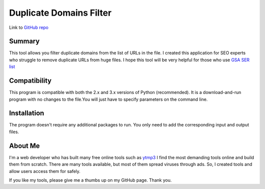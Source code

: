 ======================
Duplicate Domains Filter
======================

Link to `GitHub repo <https://github.com/praveencqr/duplicate-domains-filter>`__

.. index:: Summary

Summary
=======

This tool allows you filter duplicate domains from the list of URLs in the file.
I created this application for SEO experts who struggle to remove duplicate URLs from huge files.
I hope this tool will be very helpful for those who use  `GSA SER list <https://www.gsaserlist.net/>`__


.. index:: Compatability

Compatibility
=============

This program is compatible with both the 2.x and 3.x versions of Python (recommended).
It is a download-and-run program with no changes to the file.You will just have to specify parameters on the command line.

.. index:: Installation

Installation
============
The program doesn't require any additional packages to run. You only need to add the corresponding input and output files.


About Me
========
I'm a web developer who has built many free online tools such as `ytmp3 <https://ytmp3.ec/>`__
I find the most demanding tools online and build them from scratch. There are many tools available, but most of them spread viruses through ads. So, I created
tools and allow users access them for safely.

If you like my tools, please give me a thumbs up on my GitHub page. Thank you.
